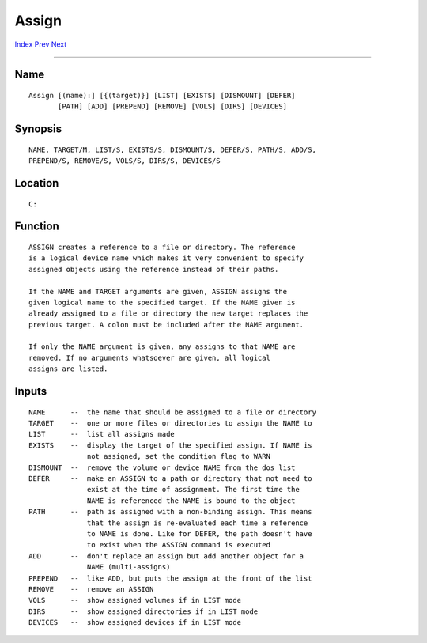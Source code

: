 ======
Assign
======
.. This document is automatically generated. Don't edit it!

`Index <index>`_ `Prev <ask>`_ `Next <automount>`_ 

---------------

Name
~~~~
::


     Assign [(name):] [{(target)}] [LIST] [EXISTS] [DISMOUNT] [DEFER]
            [PATH] [ADD] [PREPEND] [REMOVE] [VOLS] [DIRS] [DEVICES]


Synopsis
~~~~~~~~
::


     NAME, TARGET/M, LIST/S, EXISTS/S, DISMOUNT/S, DEFER/S, PATH/S, ADD/S,
     PREPEND/S, REMOVE/S, VOLS/S, DIRS/S, DEVICES/S


Location
~~~~~~~~
::


     C:


Function
~~~~~~~~
::


     ASSIGN creates a reference to a file or directory. The reference
     is a logical device name which makes it very convenient to specify
     assigned objects using the reference instead of their paths.

     If the NAME and TARGET arguments are given, ASSIGN assigns the
     given logical name to the specified target. If the NAME given is
     already assigned to a file or directory the new target replaces the
     previous target. A colon must be included after the NAME argument.

     If only the NAME argument is given, any assigns to that NAME are
     removed. If no arguments whatsoever are given, all logical
     assigns are listed.


Inputs
~~~~~~
::


     NAME      --  the name that should be assigned to a file or directory
     TARGET    --  one or more files or directories to assign the NAME to
     LIST      --  list all assigns made
     EXISTS    --  display the target of the specified assign. If NAME is
                   not assigned, set the condition flag to WARN
     DISMOUNT  --  remove the volume or device NAME from the dos list
     DEFER     --  make an ASSIGN to a path or directory that not need to
                   exist at the time of assignment. The first time the
                   NAME is referenced the NAME is bound to the object
     PATH      --  path is assigned with a non-binding assign. This means
                   that the assign is re-evaluated each time a reference
                   to NAME is done. Like for DEFER, the path doesn't have
                   to exist when the ASSIGN command is executed
     ADD       --  don't replace an assign but add another object for a
                   NAME (multi-assigns)
     PREPEND   --  like ADD, but puts the assign at the front of the list
     REMOVE    --  remove an ASSIGN
     VOLS      --  show assigned volumes if in LIST mode
     DIRS      --  show assigned directories if in LIST mode
     DEVICES   --  show assigned devices if in LIST mode




